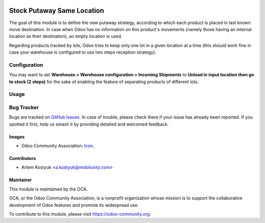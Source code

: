 .. image:: https://img.shields.io/badge/licence-AGPL--3-blue.svg
   :target: http://www.gnu.org/licenses/agpl-3.0-standalone.html
   :alt: License: AGPL-3

===========================
Stock Putaway Same Location
===========================

The goal of this module is to define the new putaway strategy, according to
which each product is placed in last known move destination. In case when Odoo
has no information on this product's movements (namely those having an internal
location as their destination), an empty location is used.

Regarding products tracked by lots, Odoo tries to keep only one lot in a given
location at a time (this should work fine in case your warehouse is configured
to use two steps reception strategy).

Configuration
=============
You may want to set **Warehouse > Warehouse configuration > Incoming Shipments**
to **Unload in input location then go to stock (2 steps)** for the sake of
enabling the feature of separating products of different lots.

Usage
=====

.. image:: https://odoo-community.org/website/image/ir.attachment/5784_f2813bd/datas
   :alt: Try me on Runbot
   :target: https://runbot.odoo-community.org/runbot/153/11.0

Bug Tracker
===========

Bugs are tracked on `GitHub Issues
<https://github.com/OCA/stock-logistics-warehouse/issues>`_. In case of
trouble, please check there if your issue has already been reported. If you
spotted it first, help us smash it by providing detailed and welcomed feedback.

Images
------

* Odoo Community Association: `Icon <https://github.com/OCA/maintainer-tools/blob/master/template/module/static/description/icon.svg>`_.

Contributors
------------

* Artem Kostyuk <a.kostyuk@mobilunity.com>

Maintainer
----------

.. image:: https://odoo-community.org/logo.png
   :alt: Odoo Community Association
   :target: https://odoo-community.org

This module is maintained by the OCA.

OCA, or the Odoo Community Association, is a nonprofit organization whose
mission is to support the collaborative development of Odoo features and
promote its widespread use.

To contribute to this module, please visit https://odoo-community.org.
